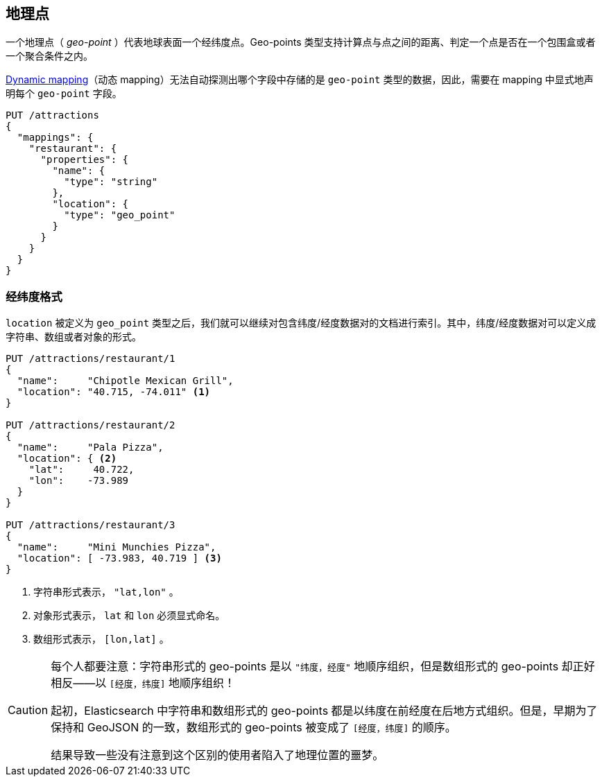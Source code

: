 [[geopoints]]
== 地理点

一个地理点（ _geo-point_ ）代表地球表面一个经纬度点。Geo-points 类型支持计算点与点之间的距离、判定一个点是否在一个包围盒或者一个聚合条件之内。

<<dynamic-mapping,Dynamic mapping>>（动态 mapping）无法自动探测出哪个字段中存储的是 `geo-point` 类型的数据，因此，需要在 mapping 中显式地声明每个 `geo-point` 字段。

[source,json]
-----------------------
PUT /attractions
{
  "mappings": {
    "restaurant": {
      "properties": {
        "name": {
          "type": "string"
        },
        "location": {
          "type": "geo_point"
        }
      }
    }
  }
}
-----------------------

[[lat-lon-formats]]
[float="true"]
=== 经纬度格式

`location` 被定义为 `geo_point` 类型之后，我们就可以继续对包含纬度/经度数据对的文档进行索引。其中，纬度/经度数据对可以定义成字符串、数组或者对象的形式。

[role="pagebreak-before"]
[source,json]
-----------------------
PUT /attractions/restaurant/1
{
  "name":     "Chipotle Mexican Grill",
  "location": "40.715, -74.011" <1>
}

PUT /attractions/restaurant/2
{
  "name":     "Pala Pizza",
  "location": { <2>
    "lat":     40.722,
    "lon":    -73.989
  }
}

PUT /attractions/restaurant/3
{
  "name":     "Mini Munchies Pizza",
  "location": [ -73.983, 40.719 ] <3>
}
-----------------------
<1> 字符串形式表示， `"lat,lon"` 。
<2> 对象形式表示， `lat` 和 `lon` 必须显式命名。
<3> 数组形式表示， `[lon,lat]` 。


[CAUTION]
========================

每个人都要注意：字符串形式的 geo-points 是以 `"纬度，经度"`
地顺序组织，但是数组形式的 geo-points 却正好相反——以 `[经度，纬度]` 地顺序组织！

起初，Elasticsearch 中字符串和数组形式的 geo-points 都是以纬度在前经度在后地方式组织。但是，早期为了保持和 GeoJSON 的一致，数组形式的 geo-points 被变成了
`[经度，纬度]` 的顺序。

结果导致一些没有注意到这个区别的使用者陷入了地理位置的噩梦。

========================

